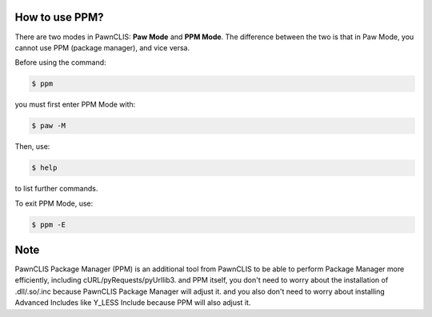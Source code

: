 How to use PPM?
===============

There are two modes in PawnCLIS: **Paw Mode** and **PPM Mode**.  
The difference between the two is that in Paw Mode, you cannot use PPM (package manager), and vice versa.  

Before using the command:

.. code-block:: shell

    $ ppm

you must first enter PPM Mode with:

.. code-block:: shell

    $ paw -M

Then, use:

.. code-block:: shell

    $ help

to list further commands.  

To exit PPM Mode, use:

.. code-block:: shell

    $ ppm -E

Note
===============
PawnCLIS Package Manager (PPM) is an additional tool from PawnCLIS to be able to perform Package Manager more efficiently, including cURL/pyRequests/pyUrllib3. and PPM itself, you don't need to worry about the installation of .dll/.so/.inc because PawnCLIS Package Manager will adjust it. and you also don't need to worry about installing Advanced Includes like Y_LESS Include because PPM will also adjust it.
